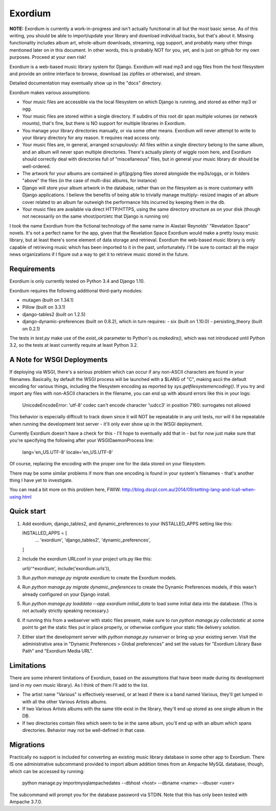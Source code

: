 ========
Exordium
========

**NOTE:** Exordium is currently a work-in-progress and isn't actually
functional in all but the most basic sense.  As of this writing,
you should be able to import/update your library and download
individual tracks, but that's about it.  Missing functionality
includes album art, whole-album downloads, streaming, ogg support,
and probably many other things mentioned later on in this document.
In other words, this is probably NOT for you, yet, and is just on
github for my own purposes.  Proceed at your own risk!

Exordium is a web-based music library system for Django.  Exordium
will read mp3 and ogg files from the host filesystem and provide
an online interface to browse, download (as zipfiles or otherwise),
and stream.

Detailed documentation may eventually show up in the "docs"
directory.

Exordium makes various assumptions:

- Your music files are accessible via the local filesystem on
  which Django is running, and stored as either mp3 or ogg.
- Your music files are stored within a single directory.  If
  subdirs of this root dir span multiple volumes (or network
  mounts), that's fine, but there is NO support for multiple
  libraries in Exordium.
- You manage your library directories manually, or via some other
  means.  Exordium will never attempt to write to your library
  directory for any reason.  It requires read access only.
- Your music files are, in general, arranged scrupulously: All
  files within a single directory belong to the same album, and
  an album will never span multiple directories.  There's actually
  plenty of wiggle room here, and Exordium should correctly deal
  with directories full of "miscellaneous" files, but in general
  your music library dir should be well-ordered.
- The artwork for your albums are contained in gif/jpg/png
  files stored alongside the mp3s/oggs, or in folders "above"
  the files (in the case of multi-disc albums, for instance)
- Django will store your album artwork in the database, rather than
  on the filesystem as is more customary with Django applications.
  I believe the benefits of being able to trivially manage multiply-
  resized images of an album cover related to an album far outweigh
  the performance hits incurred by keeping them in the db.
- Your music files are available via direct HTTP/HTTPS, using the
  same directory structure as on your disk (though not necessarily
  on the same vhost/port/etc that Django is running on)

I took the name Exordium from the fictional technology of the same
name in Alastair Reynolds' "Revelation Space" novels.  It's not a
perfect name for the app, given that the Revelation Space Exordium
would make a pretty lousy music library, but at least there's some
element of data storage and retrieval.  Exordium the web-based
music library is only capable of retrieving music which has been
imported to it in the past, unfortunately.  I'll be sure to contact
all the major news organizations if I figure out a way to get it
to retrieve music stored in the future.

Requirements
------------

Exordium is only currently tested on Python 3.4 and Django 1.10.

Exordium requires the following additional third-party modules:

- mutagen (built on 1.34.1)
- Pillow (built on 3.3.1)
- django-tables2 (built on 1.2.5)
- django-dynamic-preferences (built on 0.8.2), which in turn requires:
  - six (built on 1.10.0)
  - persisting_theory (built on 0.2.1)

The tests in `test.py` make use of the `exist_ok` parameter to Python's
`os.makedirs()`, which was not introduced until Python 3.2, so the
tests at least currently require at least Python 3.2.

A Note for WSGI Deployments
---------------------------

If deploying via WSGI, there's a serious problem which can occur if any
non-ASCII characters are found in your filenames.  Basically, by default
the WSGI process will be launched with a $LANG of "C", making ascii
the default encoding for various things, including the filesystem encoding
as reported by `sys.getfilesystemencoding()`.  If you try and import
any files with non-ASCII characters in the filename, you can end up with
absurd errors like this in your logs:

    UnicodeEncodeError: 'utf-8' codec can't encode character '\\udcc3' in position 7160: surrogates not allowed

This behavior is especially difficult to track down since it will NOT
be repeatable in any unit tests, nor will it be repeatable when running
the development test server - it'll only ever show up in the WSGI
deployment.

Currently Exordium doesn't have a check for this - I'll hope to
eventually add that in - but for now just make sure that you're specifying
the following after your WSGIDaemonProcess line:

    lang='en_US.UTF-8' locale='en_US.UTF-8'

Of course, replacing the encoding with the proper one for the data stored
on your filesystem.

There may be some similar problems if more than one encoding is found in
your system's filenames - that's another thing I have yet to investigate.

You can read a bit more on this problem here, FWIW:
http://blog.dscpl.com.au/2014/09/setting-lang-and-lcall-when-using.html

Quick start
-----------

1. Add exordium, django_tables2, and dynamic_preferences to your
   INSTALLED_APPS setting like this::

   INSTALLED_APPS = [
       ...
       'exordium',
       'django_tables2',
       'dynamic_preferences',
   ]

2. Include the exordium URLconf in your project urls.py like this::

   url(r'^exordium', include('exordium.urls')),

3. Run `python manage.py migrate exordium` to create the Exordium models.
   
4. Run `python manage.py migrate dynamic_preferences` to create the
   Dynamic Preferences models, if this wasn't already configured on your
   Django install.

5. Run `python manage.py loaddata --app exordium initial_data` to load
   some initial data into the database.  (This is not actually strictly
   speaking necessary.)

6. If running this from a webserver with static files present, make sure
   to run `python manage.py collectstatic` at some point to get the
   static files put in place properly, or otherwise configure your static
   file delivery solution.

7. Either start the development server with `python manage.py runserver`
   or bring up your existing server.  Visit the administrative area in
   "Dynamic Preferences > Global preferences" and set the values for
   "Exordium Library Base Path" and "Exordium Media URL".

Limitations
-----------

There are some inherent limitations of Exordium, based on the assumptions
that have been made during its development (and in my own music library).
As I think of them I'll add to the list.

- The artist name "Various" is effectively reserved, or at least if there
  is a band named Various, they'll get lumped in with all the other
  Various Artists albums.
- If two Various Artists albums with the same title exist in the library,
  they'll end up stored as one single album in the DB.
- If two directories contain files which seem to be in the same album,
  you'll end up with an album which spans directories.  Behavior may not
  be well-defined in that case.

Migrations
----------

Practically no support is included for converting an existing music library
database in some other app to Exordium.  There IS one administrative
subcommand provided to import album addition times from an Ampache MySQL
database, though, which can be accessed by running:

    python manage.py importmysqlampachedates --dbhost <host> --dbname <name> --dbuser <user>

The subcommand will prompt you for the database password via STDIN.  Note
that this has only been tested with Ampache 3.7.0.
